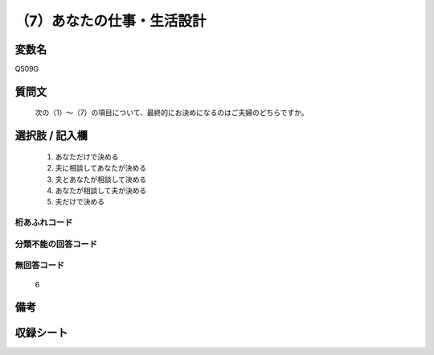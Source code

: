 .. title:: Q509G
.. rst-cllass:: item
====================================================================================================
（7）あなたの仕事・生活設計
====================================================================================================

.. rst-class:: varname
変数名
==================

Q509G

.. rst-class:: question
質問文
==================


   次の（1）～（7）の項目について、最終的にお決めになるのはご夫婦のどちらですか。



.. rst-class:: answer
選択肢 / 記入欄
======================

  
     1. あなただけで決める
  
     2. 夫に相談してあなたが決める
  
     3. 夫とあなたが相談して決める
  
     4. あなたが相談して夫が決める
  
     5. 夫だけで決める
  



.. rst-class:: overflow
桁あふれコード
-------------------------------
  


.. rst-class:: not_available
分類不能の回答コード
-------------------------------------
  


.. rst-class:: not_available
無回答コード
-------------------------------------
  6


.. rst-class:: bikou
備考
==================



.. rst-class:: include_sheet
収録シート
=======================================
.. hlist::
   :columns: 3
   
   
   * p2_3
   
   * p3_3
   
   * p5a_3
   
   * p5b_3
   
   * p7_3
   
   * p9_3
   
   


.. index:: Q509G